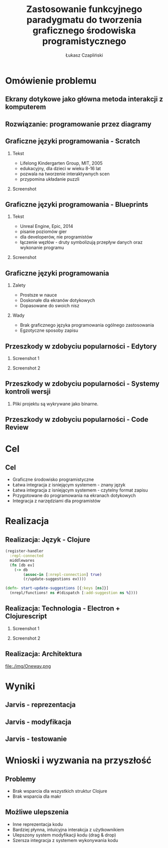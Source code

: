 #+TITLE: Zastosowanie funkcyjnego paradygmatu do tworzenia graficznego środowiska programistycznego
#+AUTHOR: Łukasz Czapliński
#+OPTIONS: H:2
#+STARTUP: beamer
#+BEAMER_COLOR_THEME:
#+BEAMER_FONT_THEME:
#+BEAMER_HEADER: \institute{Wydział Matematyki i Informatyki UWr}\subtitle{Praca magisterska pod opieką dra hab. Dariusza Biernackiego}
#+BEAMER_INNER_THEME:
#+BEAMER_OUTER_THEME:
#+BEAMER_THEME: Madrid
#+LATEX_CLASS: beamer
* Omówienie problemu
** Ekrany dotykowe jako główna metoda interakcji z komputerem
[[./img/studio.png]]
** Rozwiązanie: programowanie przez diagramy
#+CAPTION[]: \small{Copyright Warner Bros. Television}
[[./img/whiteboard.jpg]]
** Graficzne języki programowania - Scratch
 # Prosty graficzny język, do nauki programowania. Doskonale spełnia swoje zadanie, ale nie nadaje się do ogólnych zastosowań.
*** Tekst
    :PROPERTIES:
      :BEAMER_col: 0.4
    :END:
      - Lifelong Kindergarten Group, MIT, 2005
      - edukacyjny, dla dzieci w wieku 8-16 lat
      - pozwala na tworzenie interaktywnych scen
      - przypomina układanie puzzli
*** Screenshot
    :PROPERTIES:
      :BEAMER_col: 0.6
    :END:
    #+ATTR_LATEX: :width 0.8\textwidth
[[file:./img/s-puzzle.png]]
** Graficzne języki programowania - Blueprints
*** Tekst
    :PROPERTIES:
      :BEAMER_col: 0.4
    :END:
      - Unreal Engine, Epic, 2014
      - pisanie poziomów gier
      - dla developerów, nie programistów
      - łączenie węzłów - druty symbolizują przepływ danych oraz wykonanie programu
*** Screenshot
    :PROPERTIES:
      :BEAMER_col: 0.6
    :END:
[[file:./img/b-wires.png]]
** Graficzne języki programowania
*** Zalety
    + Prostsze w nauce
    + Doskonałe dla ekranów dotykowych
    + Dopasowane do swoich nisz
*** Wady
    - Brak graficznego języka programowania ogólnego zastosowania
    - Egzotyczne sposoby zapisu
** Przeszkody w zdobyciu popularności - Edytory
*** Screenshot 1
    :PROPERTIES:
      :BEAMER_col: 0.4
    :END:
[[file:./img/scratch-project-listing.png]]
*** Screenshot 2
    :PROPERTIES:
      :BEAMER_col: 0.6
    :END:
[[file:./img/scratch-project-json.png]]
** Przeszkody w zdobyciu popularności - Systemy kontroli wersji
*** Pliki projektu są wykrywane jako binarne.
[[file:./img/scratch-git-reaction.png]]
** Przeszkody w zdobyciu popularności - Code Review
[[file:./img/scratch-cr.png]]
* Cel
** Cel
  + Graficzne środowisko programistyczne
  + Łatwa integracja z isniejącym systemem - znany język
  + Łatwa integracja z isniejącym systemem - czytelny format zapisu
  + Przygotowane do programowania na ekranach dotykowych
  + Integracja z narzędziami dla programistów
# Powinno być równie prosto jak w przypadku tradycyjnych edytorów
# REPL!
* Realizacja
** Realizacja: Język - Clojure
#+BEGIN_SRC clojure
(register-handler
  :repl-connected
  middlewares
  (fn [db ev]
    (-> db
        (assoc-in [:nrepl-connection] true)
        (r/update-suggestions ev))))

(defn- start-update-suggestions [{:keys [ns]}]
  (nrepl/functions! ns #(dispatch [:add-suggestion ns %])))
#+END_SRC
** Realizacja: Technologia - Electron + Clojurescript
*** Screenshot 1
    :PROPERTIES:
      :BEAMER_col: 0.6
    :END:
[[file:img/electron-logo.png]]
*** Screenshot 2
    :PROPERTIES:
      :BEAMER_col: 0.4
    :END:
[[file:./img/cljs-logo.png]]
** Realizacja: Architektura
file:./img/Oneway.png
* Wyniki
# Prezentacja praktyczna?
** Jarvis - reprezentacja
[[file:./img/j-boxes.png]]
** Jarvis - modyfikacja
[[file:./img/j-insert.png]]
** Jarvis - testowanie
[[file:./img/j-eval.png]]
* Wnioski i wyzwania na przyszłość
** Problemy
  - Brak wsparcia dla wszystkich struktur Clojure
  - Brak wsparcia dla makr
** Możliwe ulepszenia
  - Inne reprezentacja kodu
  - Bardziej płynna, intuicyjna interakcja z użytkownikiem
  - Ulepszony system modyfikacji kodu (drag & drop)
  - Szersza integracja z systemem wykonywania kodu
